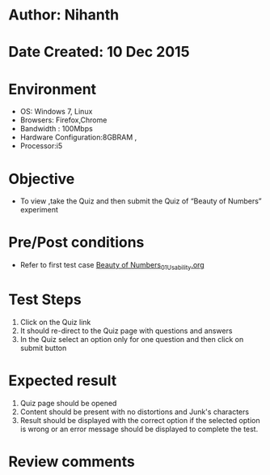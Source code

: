 * Author: Nihanth
* Date Created: 10 Dec 2015
* Environment
  - OS: Windows 7, Linux
  - Browsers: Firefox,Chrome
  - Bandwidth : 100Mbps
  - Hardware Configuration:8GBRAM , 
  - Processor:i5

* Objective
  - To view ,take the Quiz and then submit the Quiz of “Beauty of Numbers” experiment

* Pre/Post conditions
  - Refer to first test case [[https://github.com/Virtual-Labs/problem-solving-iiith/blob/master/test-cases/integration_test-cases/Beauty of Numbers/Beauty of Numbers_01_Usability.org][Beauty of Numbers_01_Usability.org]]

* Test Steps
  1. Click on the Quiz link 
  2. It should re-direct to the Quiz page with questions and answers
  3. In the Quiz select an option only for one question and then click on submit button

* Expected result
  1. Quiz page should be opened
  2. Content should be present with no distortions and Junk's characters
  3. Result should be displayed with the correct option if the selected option is wrong or an error message should be displayed to complete the test.

* Review comments


